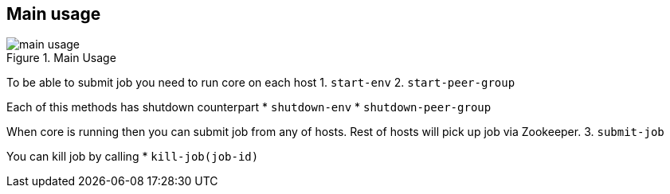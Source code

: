 == Main usage

.Main Usage
image::img/main-usage.png[align="center"]

To be able to submit job you need to run core on each host
1. `start-env`
2. `start-peer-group`

Each of this methods has shutdown counterpart
* `shutdown-env`
* `shutdown-peer-group`

When core is running then you can submit job from any of hosts.
Rest of hosts will pick up job via Zookeeper.
3. `submit-job`

You can kill job by calling
* `kill-job(job-id)`